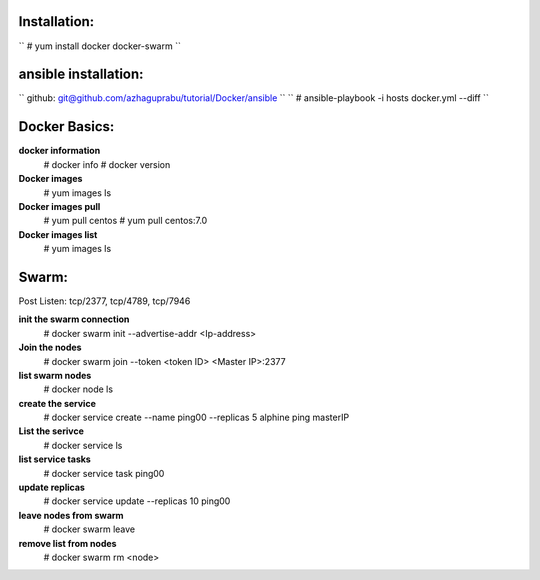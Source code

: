 Installation:
------------
`` # yum install docker docker-swarm ``

ansible installation:
---------------------

`` github: git@github.com/azhaguprabu/tutorial/Docker/ansible ``
`` # ansible-playbook -i hosts docker.yml --diff ``

Docker Basics:
--------------

**docker information**
 # docker info
 # docker version 

**Docker images**
 # yum images ls 

**Docker images pull**
 # yum pull centos
 # yum pull centos:7.0

**Docker images list**
 # yum images ls

Swarm:
------

Post Listen: tcp/2377, tcp/4789, tcp/7946

**init the swarm connection**
 # docker swarm init --advertise-addr <Ip-address>

**Join the nodes**
 # docker swarm join --token <token ID> <Master IP>:2377

**list swarm nodes**
 # docker node ls

**create the service**
 # docker service create --name ping00 --replicas 5 alphine ping masterIP

**List the serivce**
 # docker service ls

**list service tasks**
 # docker service task ping00

**update replicas**
 # docker service update --replicas 10 ping00

**leave nodes from swarm**
 # docker swarm leave

**remove list from nodes**
 # docker swarm rm <node>
